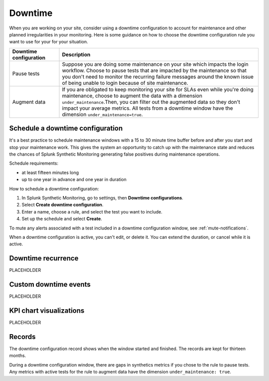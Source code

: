 .. _syn-downtimes:

************************************************************
Downtime
************************************************************


When you are working on your site, consider using a downtime configuration to account for maintenance and other planned irregularities in your monitoring. Here is some guidance on how to choose the downtime configuration rule you want to use for your for your situation. 

.. list-table::
  :header-rows: 1
  :widths: 20 80 

  * - :strong:`Downtime configuration`
    - :strong:`Description`
  * - Pause tests 
    - Suppose you are doing some maintenance on your site which impacts the login workflow. Choose to pause tests that are impacted by the maintenance so that you don't need to monitor the recurring failure messages around the known issue of being unable to login because of site maintenance. 
  * - Augment data 
    - If you are obligated to keep monitoring your site for SLAs even while you're doing maintenance, choose to augment the data with a dimension ``under_maintenance``.Then, you can filter out the augmented data so they don't impact your average metrics. All tests from a downtime window have the dimension ``under_maintenance=true``.


Schedule a downtime configuration 
=======================================

It's a best practice to schedule maintenance windows with a 15 to 30 minute time buffer before and after you start and stop your maintenance work. This gives the system an opportunity to catch up with the maintenance state and reduces the chances of Splunk Synthetic Monitoring generating false positives during maintenance operations.

Schedule requirements: 

* at least fifteen minutes long
* up to one year in advance and one year in duration 

How to schedule a downtime configuration: 

1. In Splunk Synthetic Monitoring, go to settings, then :strong:`Downtime configurations`.
2. Select :strong:`Create downtime configuration`. 
3. Enter a name, choose a rule, and select the test you want to include. 
4. Set up the schedule and select :strong:`Create`. 

To mute any alerts associated with a test included in a downtime configuration window, see :ref:`mute-notifications`.

When a downtime configuration is active, you can't edit, or delete it. You can extend the duration, or cancel while it is active. 

Downtime recurrence
======================

PLACEHOLDER


Custom downtime events
======================

PLACEHOLDER


KPI chart visualizations
======================

PLACEHOLDER


Records 
======================

The downtime configuration record shows when the window started and finished. The records are kept for thirteen months. 

During a downtime configuration window, there are gaps in synthetics metrics if you chose to the rule to pause tests. Any metrics with active tests for the rule to augment data have the dimension ``under_maintenance: true``.


